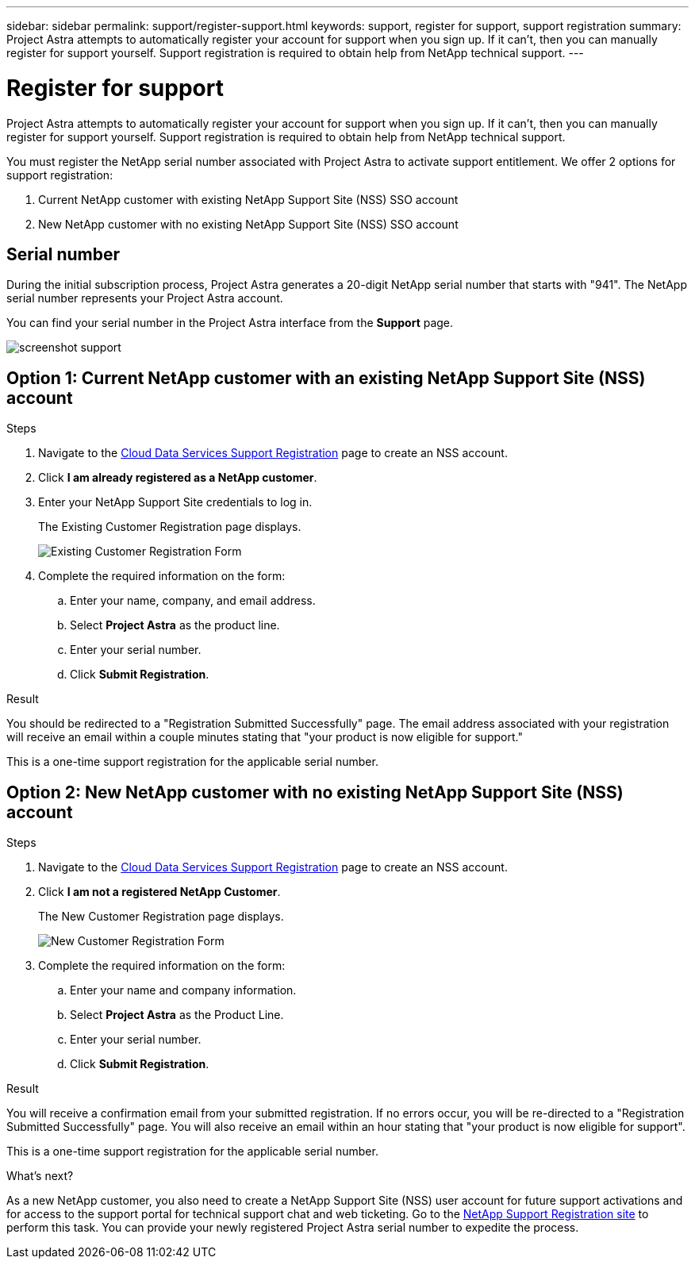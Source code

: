 ---
sidebar: sidebar
permalink: support/register-support.html
keywords: support, register for support, support registration
summary: Project Astra attempts to automatically register your account for support when you sign up. If it can't, then you can manually register for support yourself. Support registration is required to obtain help from NetApp technical support.
---

= Register for support
:hardbreaks:
:icons: font
:imagesdir: ../media/getting-started/

Project Astra attempts to automatically register your account for support when you sign up. If it can't, then you can manually register for support yourself. Support registration is required to obtain help from NetApp technical support.

You must register the NetApp serial number associated with Project Astra to activate support entitlement. We offer 2 options for support registration:

. Current NetApp customer with existing NetApp Support Site (NSS) SSO account
. New NetApp customer with no existing NetApp Support Site (NSS) SSO account

== Serial number

During the initial subscription process, Project Astra generates a 20-digit NetApp serial number that starts with "941". The NetApp serial number represents your Project Astra account.

You can find your serial number in the Project Astra interface from the *Support* page.

image:screenshot-support.gif[]

== Option 1: Current NetApp customer with an existing NetApp Support Site (NSS) account

.Steps

. Navigate to the https://register.netapp.com[Cloud Data Services Support Registration^] page to create an NSS account.

. Click *I am already registered as a NetApp customer*.

. Enter your NetApp Support Site credentials to log in.
+
The Existing Customer Registration page displays.
+
image:screenshot-existing-registration.gif[Existing Customer Registration Form]

. Complete the required information on the form:

.. Enter your name, company, and email address.

.. Select *Project Astra* as the product line.

.. Enter your serial number.

.. Click *Submit Registration*.

.Result

You should be redirected to a "Registration Submitted Successfully" page. The email address associated with your registration will receive an email within a couple minutes stating that "your product is now eligible for support."

This is a one-time support registration for the applicable serial number.

== Option 2: New NetApp customer with no existing NetApp Support Site (NSS) account

.Steps

. Navigate to the https://register.netapp.com[Cloud Data Services Support Registration^] page to create an NSS account.

. Click *I am not a registered NetApp Customer*.
+
The New Customer Registration page displays.
+
image:screenshot-new-registration.gif[New Customer Registration Form]

. Complete the required information on the form:

.. Enter your name and company information.

.. Select *Project Astra* as the Product Line.

.. Enter your serial number.

.. Click *Submit Registration*.

.Result

You will receive a confirmation email from your submitted registration. If no errors occur, you will be re-directed to a "Registration Submitted Successfully" page. You will also receive an email within an hour stating that "your product is now eligible for support".

This is a one-time support registration for the applicable serial number.

.What's next?

As a new NetApp customer, you also need to create a NetApp Support Site (NSS) user account for future support activations and for access to the support portal for technical support chat and web ticketing. Go to the http://now.netapp.com/newuser/[NetApp Support Registration site] to perform this task. You can provide your newly registered Project Astra serial number to expedite the process.
